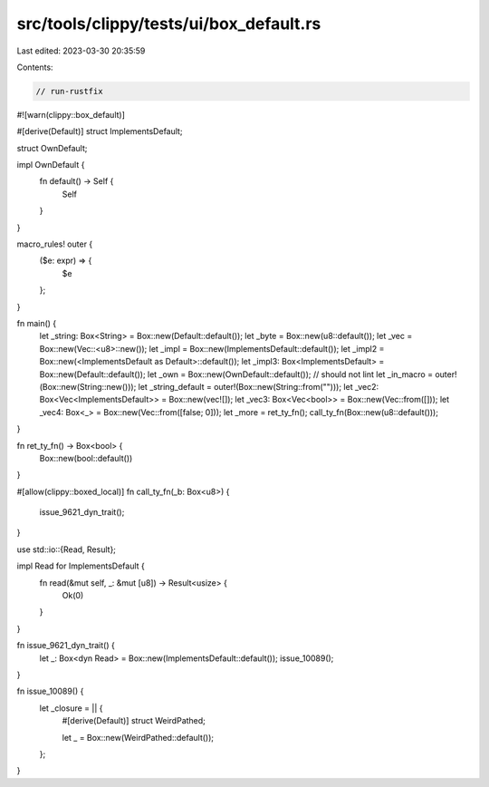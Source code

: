 src/tools/clippy/tests/ui/box_default.rs
========================================

Last edited: 2023-03-30 20:35:59

Contents:

.. code-block:: rs

    // run-rustfix
#![warn(clippy::box_default)]

#[derive(Default)]
struct ImplementsDefault;

struct OwnDefault;

impl OwnDefault {
    fn default() -> Self {
        Self
    }
}

macro_rules! outer {
    ($e: expr) => {
        $e
    };
}

fn main() {
    let _string: Box<String> = Box::new(Default::default());
    let _byte = Box::new(u8::default());
    let _vec = Box::new(Vec::<u8>::new());
    let _impl = Box::new(ImplementsDefault::default());
    let _impl2 = Box::new(<ImplementsDefault as Default>::default());
    let _impl3: Box<ImplementsDefault> = Box::new(Default::default());
    let _own = Box::new(OwnDefault::default()); // should not lint
    let _in_macro = outer!(Box::new(String::new()));
    let _string_default = outer!(Box::new(String::from("")));
    let _vec2: Box<Vec<ImplementsDefault>> = Box::new(vec![]);
    let _vec3: Box<Vec<bool>> = Box::new(Vec::from([]));
    let _vec4: Box<_> = Box::new(Vec::from([false; 0]));
    let _more = ret_ty_fn();
    call_ty_fn(Box::new(u8::default()));
}

fn ret_ty_fn() -> Box<bool> {
    Box::new(bool::default())
}

#[allow(clippy::boxed_local)]
fn call_ty_fn(_b: Box<u8>) {
    issue_9621_dyn_trait();
}

use std::io::{Read, Result};

impl Read for ImplementsDefault {
    fn read(&mut self, _: &mut [u8]) -> Result<usize> {
        Ok(0)
    }
}

fn issue_9621_dyn_trait() {
    let _: Box<dyn Read> = Box::new(ImplementsDefault::default());
    issue_10089();
}

fn issue_10089() {
    let _closure = || {
        #[derive(Default)]
        struct WeirdPathed;

        let _ = Box::new(WeirdPathed::default());
    };
}


